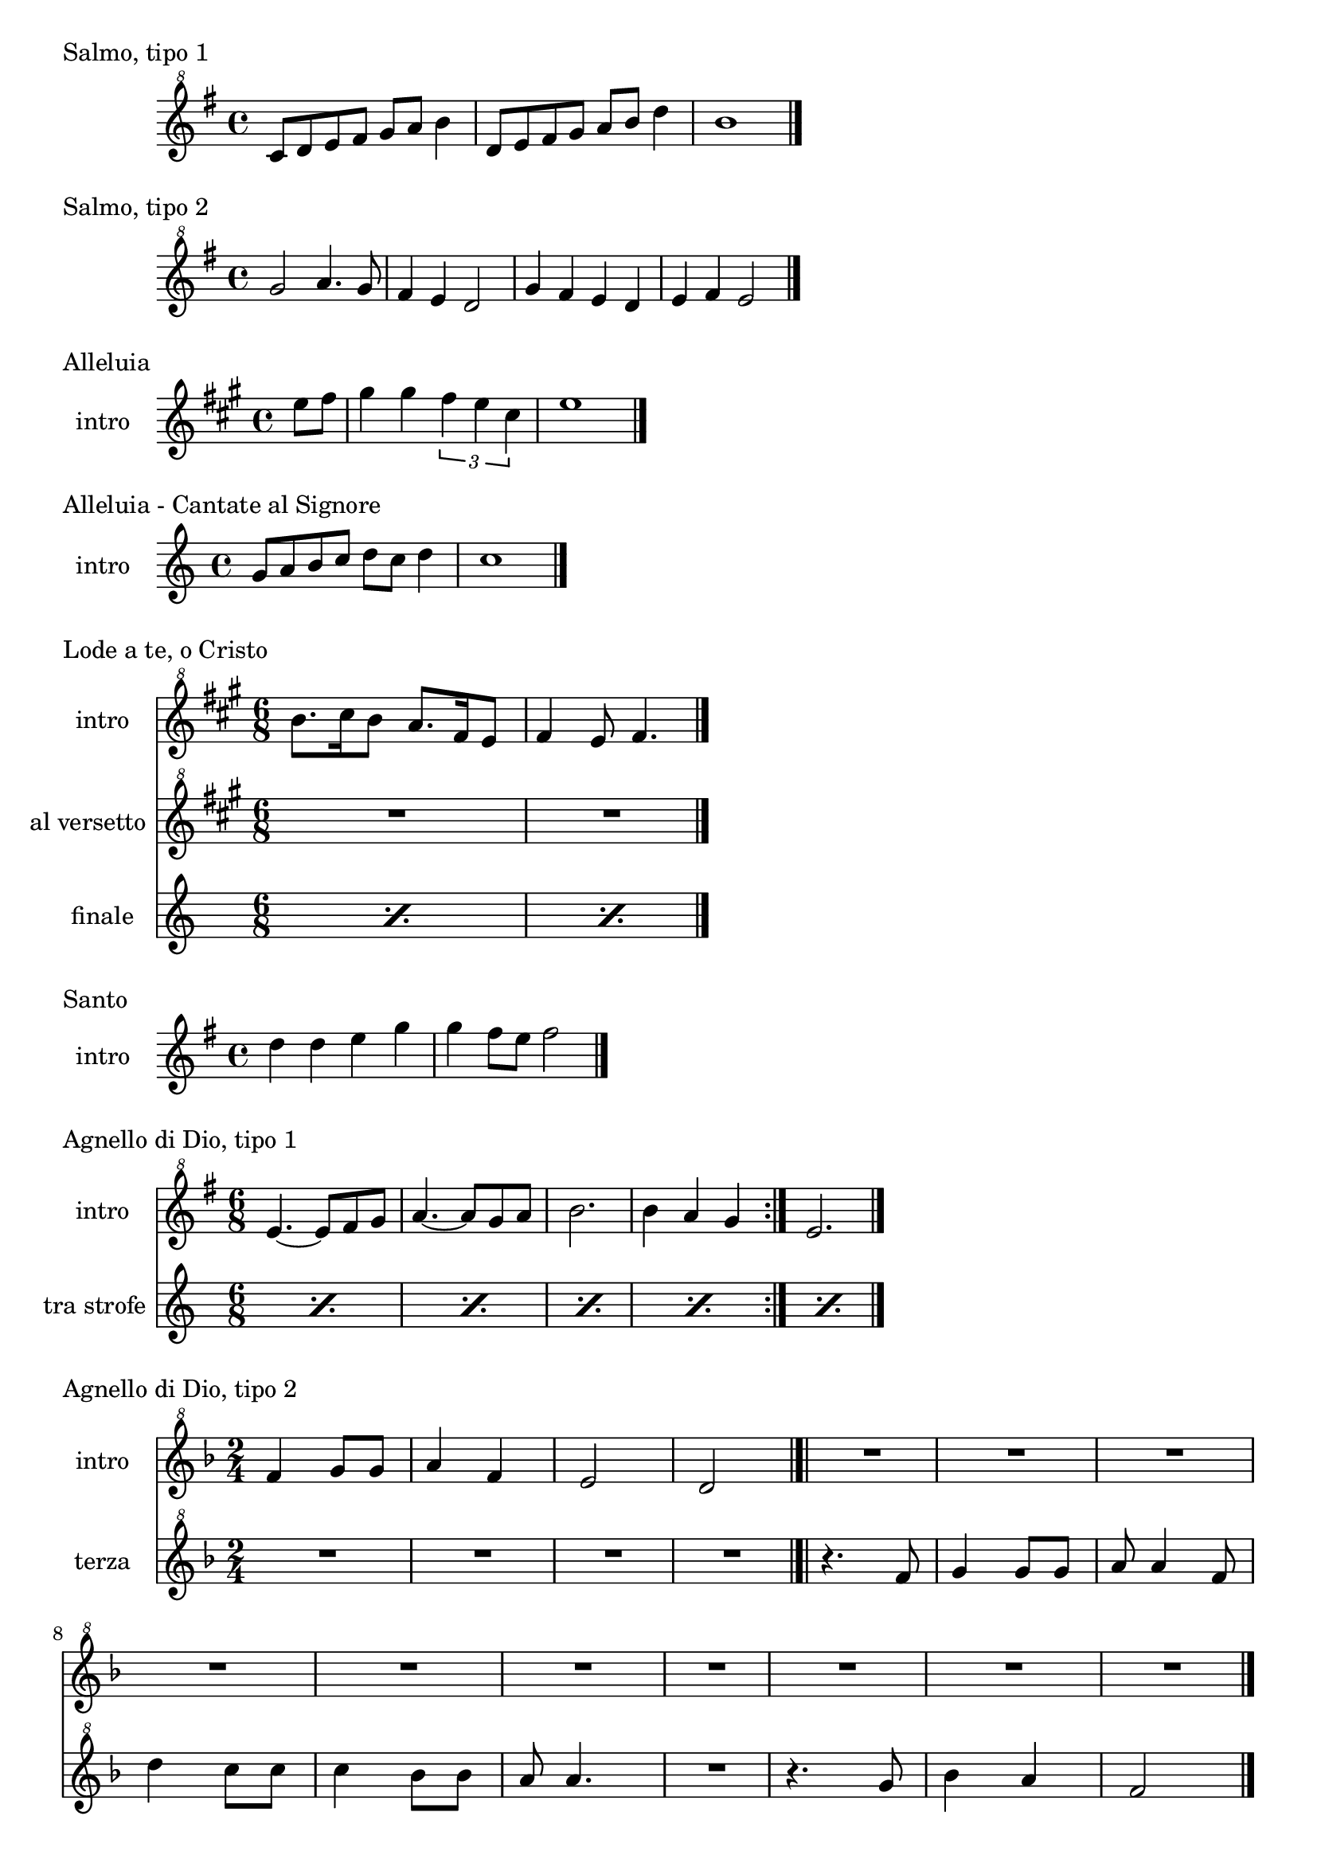 \version "2.22.1"

makePercent = #(define-music-function (note) (ly:music?)
  (make-music 'PercentEvent 'length (ly:music-length note)))


\book {
  \header{
    tagline = ##f
  }


  \bookpart {

    \score {
      \header {
        piece = "Salmo, tipo 1"
      }
      \new Staff {
        \relative c'' {
          \clef "treble^8"
          \key g \major
          \time 4/4
          c8 d e fis g a b4 |
          d,8 e fis g a b d4 |
          b1 \bar "|."
        }
      }
    }

    \score {
      \header {
        piece = "Salmo, tipo 2"
      }
      \new Staff {
        \relative c''' {
          \clef "treble^8"
          \key g \major
          \time 4/4
          g2 a4. g8 | fis4 e d2 |
          g4 fis e d | e fis e2 \bar "|."
        }
      }
    }

    \score {
      \header {
        piece = "Alleluia"
      }
      \new Staff {
        \set Staff.instrumentName = #"intro "
        \relative c'' {
          \clef treble
          \key a \major
          \time 4/4
          \partial 4 e8 fis |
          gis4 gis \tuplet 3/2 { fis e cis } |
          e1 \bar "|."
        }
      }
    }

    \score {
      \header {
        piece = "Alleluia - Cantate al Signore"
      }
      \new Staff {
        \set Staff.instrumentName = #"intro "
        \relative c'' {
          \clef treble
          \key c \major
          \time 4/4
          g8 a b c d c d4 |
          c1 \bar "|."
        }
      }
    }

    \score {
      \header {
        piece = "Lode a te, o Cristo"
      }
      <<
        \new Staff {
          \set Staff.instrumentName = #"intro "
          \relative c''' {
            \clef "treble^8"
            \key a \major
            \time 6/8
            b8. cis16 b8 a8. fis16 e8 |
            fis4 e8 fis4. \bar "|."
          }
        }
        \new Staff {
          \set Staff.instrumentName = #"al versetto "
          \relative c {
            \clef "treble^8"
            \key a \major
            R2. |
            R2. |
          }
        }
        \new Staff {
          \set Staff.instrumentName = #"finale "
          \relative c {
            \repeat percent 2 { \makePercent s2. }
          }
        }
      >>
    }

    \score {
      \header {
        piece = "Santo"
      }
      \new Staff {
        \set Staff.instrumentName = #"intro "
        \relative c'' {
          \clef treble
          \key g \major
          \time 4/4
          d4 d e g |
          g fis8 e fis2 \bar "|."
        }
      }
    }

    \score {
      \header {
        piece = "Agnello di Dio, tipo 1"
      }
      <<
        \new Staff {
          \set Staff.instrumentName = #"intro "
          \relative c'' {
            \clef "treble^8"
            \key g \major
            \time 6/8
            \repeat volta 2 {
              e4.~ e8 fis g | a4.~ a8 g a |
              b2. | b4 a g
            }
            e2. \bar "|."
          }
        }
        \new Staff {
          \set Staff.instrumentName = #"tra strofe "
          \relative c {
            \repeat percent 5 { \makePercent s2. }
          }
        }
      >>
    }

    \score {
      \header {
        piece = "Agnello di Dio, tipo 2"
      }
      <<
        \new Staff {
          \set Staff.instrumentName = #"intro "
          \relative c'' {
            \clef "treble^8"
            \key f \major
            \time 2/4
            f4 g8 g | a4 f |
            e2 | d \bar "|.|"
            R2 | R2 |
            R2 | R2 |
            R2 | R2 |
            R2 | R2 |
            R2 | R2 \bar "|."
          }
        }
        \new Staff {
          \set Staff.instrumentName = #"terza "
          \relative c'' {
            \clef "treble^8"
            \key f \major
            R2 | R2 |
            R2 | R2 |
            r4. f8 | g4 g8 g |
            a a4 f8 | d'4 c8 c |
            c4 bes8 bes | a a4. |
            R2 | r4. g8 |
            bes4 a | f2 |
          }
        }
      >>
    }
  }


  \bookpart {

    \score {
      \header {
        piece = "Alleluia (Dio ha visitato) - p. 61"
      }
      \new Staff {
        \set Staff.instrumentName = #"intro "
        \relative c'' {
          \clef "treble^8"
          \key g \major
          \time 4/4
          d2 fis4 d | a'1 |
          b2 fis4 d | g1 |
          b2 fis4 d | fis1 | e \bar "|."
        }
      }
    }

    \score {
      \header {
        piece = "Benedetto tu, Signore - p. 42"
      }
      \new Staff {
        \set Staff.instrumentName = #"intro "
        \relative c' {
          \clef treble
          \key c \major
          \time 4/4
          f2 g | a1 |
          f2 e | d1 |
          r8 g c e r g, f' e | r g, c e r a, f'16 e c8 \bar "|."
        }
      }
    }

    \score {
      \header {
        piece = "Cantate al Signore un canto nuovo - p. 63"
      }
      \new Staff {
        \set Staff.instrumentName = #"intro "
        \relative c'' {
          \clef "treble^8"
          \key f \major
          \time 4/4
          d8 e f c r f a c | bes4-. a-. g-. f8 f \bar"|."
        }
      }
    }

    \score {
      \header {
        piece = "Come il cervo va all'acqua viva - p. 53"
      }
      <<
        \new Staff {
          \set Staff.instrumentName = #"intro "
          \relative c'' {
            \clef "treble^8"
            \key f \major
            \time 4/4
            d8 e f f a4. a8 | g f d4 c2 |
            f4 g8 a c2 | r8 d c a g4 f |
            r8 a g f c4 e | d f g e |
            f d e c | d1 \bar"|."
          }
        }
        \new Staff {
          \set Staff.instrumentName = #"strofa "
          \relative c''' {
            \clef "treble^8"
            \key f \major
            R1 | R1 |
            R1 | r8 d c a g4 f |
            r8 a g f c4 e | d f g e |
            f d e c | \makePercent s1 |
          }
        }
      >>
    }

    \score {
      \header {
        piece = "Come terra buona - p. 60"
      }
      \new Staff {
        \set Staff.instrumentName = #"intro "
        \relative c''' {
          \clef "treble^8"
          \key d \major
          \time 4/4
          d4 a8 a4 d4 b8~ | b a g4 g2 |
          fis4 d8 d4 fis e8~ | e fis16 e d4 d2 |
          b'8 b4 b b cis8~ | cis4 cis d2 |
          b8 a b2. | b8 a b a4 b a8~ |
          a8 b4 a b d8 | d2. r8 d,8 |
          e fis g4 a8 g4 fis8 | e4 fis2 e8 d | e1 \bar "|."
        }
      }
    }

    \score {
      \header {
        piece = "Cristo è risorto veramente - p. 41"
      }
      << 
        \new Staff {
          \set Staff.instrumentName = #"intro "
          \relative c'' {
            \clef treble
            \key f \major
            \time 4/4
            a4-. f-. g-. c8 bes | a4-. a8 bes g f g4 |
            a-. f g c8 bes | a4-. a8 bes g2 \bar"|."
          }
        }
        \new Staff {
          \set Staff.instrumentName = #"controcanto "
          \relative c'' {
            \clef treble
            \key f \major
            \time 4/4
            g4 f8. bes16 a4. r8 | d4 bes8. g16 a4. r16 bes |
            g8. f16 g8. a16 f2 | a1 \bar"|."
          }
        }
      >>
    }

    \score {
      \header {
        piece = "Dall'aurora al tramonto - p. 63"
      }
      \new Staff {
        \set Staff.instrumentName = #"intro "
        \relative c''' {
          \clef "treble^8"
          \key e \major
          \time 4/4
          gis2 cis~ | cis \tuplet 3/2 {cis4 b gis} |
          e2 gis~ | gis \tuplet 3/2 {gis4 fis e} |
          cis2 e | a, \tuplet 3/2 {e'4 dis b} |
          cis1 \bar "|."
        }
      }
    }

    \score {
      \header {
        piece = "Del tuo spirito, Signore - p. 48"
      }
      \new Staff {
        \set Staff.instrumentName = #"intro "
        \relative c''' {
          \clef "treble^8"
          \key d \major
          \time 4/4
          \partial 4 a4 | d8 cis cis a a b b4 |
          d, fis e8 d e4 | d1 \bar"|."
        }
      }
    }
  }


  \bookpart {
    \score {
      \header {
        piece = "È la gioia che fa cantare - p. 33"
      }
      <<
        \new Staff {
          \set Staff.instrumentName = #"intro "
          \relative c''' {
            \clef "treble^8"
            \key a \major
            \time 4/4
            \repeat volta 2 {
              r4 gis8 gis gis fis e a~ | a gis4 fis e4. |
            }
            \alternative {
              { r4 gis8 gis gis fis e a~ | a cis4 b8~ b2 | }
              { b4. a g4~ | g8 fis g a b4-. b \bar "|.|"}
            }
            R1
          }
        }
        \new Staff {
        \set Staff.instrumentName = #"dopo strofe "
          \relative c''' {
            \clef "treble^8"
            \key a \major
            R1 | R1 | R1 | R1 |
            b4. a g4~ | g8 fis g a b4-. b |
            R1 |
          }
        }
        \new Staff {
        \set Staff.instrumentName = #"finale "
          \relative c''' {
            \clef "treble^8"
            \key a \major
            R1 | R1 | R1 | R1 |
            b4. a g4~ | g8 fis g a b4-. b |
            e4-. r2.
          }
        }
      >>
    }

    \score {
      \header {
        piece = "Frutto della nostra terra - p. 64"
      }
      <<
        \new Staff {
          \set Staff.instrumentName = #"intro "
          \relative c'' {
            \clef "treble^8"
            \key g \major
            \tuplet 3/2 {d8 d d} g8 fis16 e~ e8 e~ e4 |
            \tuplet 3/2 {d8 d d} g8 fis16 e~ e2 \bar"|."
          }
        }
        \new Staff {
          \set Staff.instrumentName = #"finale "
          \relative c'' {
            \clef "treble^8"
            \key g \major
            \tuplet 3/2 {d8 d d} g8 fis16 e~ e2 |
            \tuplet 3/2 {d8 d d} e8 d16 d~ d2 |
          }
        }
      >>
    }

    \score {
      \header {
        piece = "Il canto dell'amore - p. 53"
      }
      \new Staff {
        \set Staff.instrumentName = #"intro "
        \relative c'' {
          \clef treble
          \key g \major
          \time 4/4
          a8 d e4 d8 a e'4 | d8 a e'4 fis2 |
          e8 fis g4 fis8 e d4 | e8 fis d2. \bar"|."
        }
      }
    }

    \score {
      \header {
        piece = "Invochiamo la tua presenza - p. 42"
      }
      <<
        \new Staff {
          \set Staff.instrumentName = #"intro "
          \relative c''' {
            \clef "treble^8"
            \key f \major
            \time 4/4
            r8 f16 f e d c c~ c bes8 c16~ c8 d |
            c8. bes16~ bes8 a g8. a16~ a8 bes |
            a8. bes16~ bes8  c d2 |
            c8. bes16~ bes8 a g2 | f8 e d2. \bar"|."
          }
        }
        \new Staff {
          \set Staff.instrumentName = #"dopo rit "
          \relative c''' {
            \clef "treble^8"
            \key f \major
            \repeat percent 5 { \makePercent s1 }
          }
        }
        \new Staff {
          \set Staff.instrumentName = #"strofa "
          \relative c''' {
            \set Staff.instrumentName = #"strofa "
            \clef "treble^8"
            \key f \major
            R1 | R | f8 e d2. | R1 | \makePercent s1 |
          }
        }
        \new Staff {
          \set Staff.instrumentName = #"finale "
          \relative c''' {
            \clef "treble^8"
            \key f \major
            \repeat percent 5 { \makePercent s1 }
          }
        }
      >>
    }

    \score {
      \header {
        piece = "Isaia 11 - p. 15"
      }
      \new Staff {
        \set Staff.instrumentName = #"intro "
        \relative c''' {
          \clef treble
          \key a \major
          \time 4/4
          r4 a fis e | cis2 e |
          cis4 e cis8 b a4 | gis8 a b4 cis d8 cis~ | \break
          cis2 cis8 e fis gis | a4 gis8 fis gis4 fis8 e |
          fis4 e8 cis e4 cis8 b | cis4 b8 a4. cis8 b | \break
          cis4 b a cis | e b8 cis4 e4.~ |
          e8 cis4 e e fis8 | e4. cis4 b8 a4 |
          fis2 e \bar "|."
        }
      }
    }

    \score {
      \header {
        piece = "Isaia 62 - p. 46"
      }
      \new Staff {
        \set Staff.instrumentName = #"intro "
          \relative c'' {
            \clef "treble^8"
            \key b \major
            \time 4/4
            \tuplet 3/2 { fis4 e dis } \tuplet 3/2 { fis e dis } |
            \tuplet 3/2 { b' ais gis } \tuplet 3/2 { b ais gis } |
            \tuplet 3/2 { fis e dis } \tuplet 3/2 { fis e dis } |
            gis2. ais8 b | dis1 \bar"|." 
          }
      }
    }

    \score {
      \header {
        piece = "Iubilate Deo - p. 4"
      }
      \new Staff {
        \set Staff.instrumentName = #"intro "
        \relative c'' {
          \clef "treble^8"
          \key g \major
          \time 4/4
          d8 fis b a fis d~ d4 | d8 fis b a fis2 \bar"|."
        }
      }
    }
  }


  \bookpart {

    \score {
      \header {
        piece = "Ora è tempo di gioia - p. 24"
      }
      <<
        \new Staff {
          \set Staff.instrumentName = #"intro "
          \relative c'' {
            \clef "treble^8"
            \key d \major
            \time 4/4
            \repeat volta 2 {
              fis4 d fis2 | g4 e g2 |
              a4 fis a2 |
            }
            \alternative {
              { g4 e g2 | }
              { g4. fis16 e d2 \bar "|."}
            }
          }
        }
        \new Staff {
          \set Staff.instrumentName = #"tra strofe "
          \relative c'' {
            \repeat percent 5 { \makePercent s1 }
          }
        }
      >>
    }

    \score {
      \header {
        piece = "Perché tu sei con me - p. 35"
      }
      \new Staff {
        \set Staff.instrumentName = #"intro "
        \relative c''' {
          \clef "treble^8"
          \key g \major
          \time 4/4
          \partial 4 a8 b | c4 c c d8 c |
          b a g4 a2 | e4 e8 g fis e d4 |
          e1 \bar"|."
        }
      }
    }

    \score {
      \header {
        piece = "Popoli tutti acclamate - p. 57"
      }
      <<
        \new Staff {
          \set Staff.instrumentName = #"intro "
          \relative c'' {
            \clef treble
            \key a \major
            \time 4/4
            r4 cis d e | r gis, a b |
            r cis d e | r gis, a b |
            a1 \bar "|."
          }
        }
        \new Staff {
          \set Staff.instrumentName = #"tra strofe "
          \relative c {
            \repeat percent 5 { \makePercent s1 }
          }
        }
      >>
    }

    \score {
      \header {
        piece = "Questo io credo - p. 1"
      }
      <<
        \new Staff {
          \set Staff.instrumentName = #"intro "
          \relative c'' {
            \clef treble
            \key c \major
            \time 4/4
            d2. f4 | e2. c4 |
            d2. f4 | e2. c4 |
            d1 \bar"|."
          }
        }
        \new Staff {
          \set Staff.instrumentName = #"dopo primo rit "
          \relative c'' {
            \clef treble
            \key c \major
            R1 | R1 | R1 | R1 | R1 |
          }
        }
        \new Staff {
          \set Staff.instrumentName = #"finale "
          \relative c'' {
            \clef treble
            \key c \major
            R1 | R1 | R1 | R1 | R1 |
          }
        }
      >>
    \layout { }
    \midi { }
    }

    \score {
      \header {
        piece = "Svegliati, Sion - p. 26"
      }
      <<
        \new Staff {
          \set Staff.instrumentName = #"intro "
          \relative c'' {
            \clef "treble^8"
            \key c \major
            \time 6/8
            f8. e16 d8 f e d | g8. f16 e8 g f e |
            a4. g | fis2. \bar"|."
          }
        }
        \new Staff {
          \set Staff.instrumentName = #"al rit. "
          \relative c'' {
            \clef treble
            \key g \major
            r8 r c b c4 | b2. | R2. | R |
          }
        }
      >>
    }

    \score {
      \header {
        piece = "Tu scendi dalle stelle - p. 57"
        composer = "soprano"
      }
      \new Staff {
        \set Staff.instrumentName = #"intro "
        \relative c'' {
          \clef "treble^8"
          \key d \major
          \time 6/8
          fis8. g16 a8 g a b |
          e,8. fis16 g8 fis g a |
          d,8. e16 fis8 e fis g |
          cis, d e fis4. |
          d fis \bar "|."
        }
      }
    }

    \score {
      \header {
        piece = "Tu sei - p. 40"
      }
      \new Staff {
        \set Staff.instrumentName = #"intro "
        \relative c''' {
          \clef "treble^8"
          \key c \major
          \time 4/4
          \partial 8 c8 |
          c4. b8 b4. a8 | a4. g8 a4. c8 |
          c4. b8 b4. a8 | a4. g8 a2 \bar "|."
        }
      }
    }
%
%        \score {
%            \header {
%                piece = "Vieni al Signor - p. 51"
%            }
%            \new Staff
%            \relative c'' {
%                \set Staff.instrumentName = #"intro "
%                \clef "treble^8"
%                \key f \major
%                \time 4/4
%                f16 g a8~ a4 g8 f g4 | f16 g a8~ a c g4 g |
%                f8 g~ g f e r e16 d c8 | d1 \bar"|."
%            }
%        }
%
%        \score {
%            \header {
%                piece = "Vivere la vita - p. 33"
%            }
%            \new Staff
%            \relative c {
%                \clef treble
%                \key c \major
%                \time 4/4
%                R1 \bar"|."
%            }
%        }
  }
}

